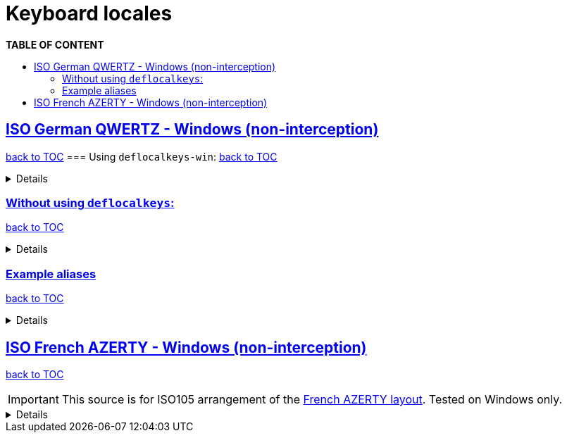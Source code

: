 :sectlinks:
:sectanchors:

ifdef::env-github[]
:tip-caption: :bulb:
:note-caption: :information_source:
:important-caption: :heavy_exclamation_mark:
:caution-caption: :fire:
:warning-caption: :warning:
endif::[]

= Keyboard locales
:toc:
:toc-title: pass:[<b>TABLE OF CONTENT</b>]
:toclevels: 3

== ISO German QWERTZ - Windows (non-interception)[[german]]
<<toc,back to TOC>>
=== Using `deflocalkeys-win`:[[german-defwin]]
<<toc,back to TOC>>

[%collapsible]
====
----
(defcustomkeys
  ü    186
  +    187
  #    191
  ö    192
  ß    219
  ^    220
  ´    221
  ä    222
  <    226
)

(defsrc
  ^         1    2    3    4    5    6    7    8    9    0    ß    ´    bspc
  tab       q    w    e    r    t    z    u    i    o    p    ü    +
  caps      a    s    d    f    g    h    j    k    l    ö    ä    #    ret
  lsft <    y    x    c    v    b    n    m    ,    .    -    rsft
  lctl lmet lalt           spc            ralt rmet rctl
)
----
====

=== Without using `deflocalkeys`:[[german-nodeflocalkeys]]
<<toc,back to TOC>>

[%collapsible]
====
----
(defsrc
  \         1    2    3    4    5    6    7    8    9    0    [    ]    bspc
  tab       q    w    e    r    t    z    u    i    o    p    ;    =
  caps      a    s    d    f    g    h    j    k    l    grv  '    /    ret
  lsft 102d y    x    c    v    b    n    m    ,    .    -    rsft
  lctl lmet lalt           spc            ralt rmet rctl
)
----
====

=== Example aliases[[german-aliases]]
<<toc,back to TOC>>

[%collapsible]
====
----
(defalias
  ;; shifted german keys
  ! S-1
  ˝ S-2  ;; unicode 02DD ˝ look-a-like is used because @" is no valid alias, to be displayed correctly
         ;; in console requires a font that can - e.g. cascadia
  §	S-3
  $	S-4
  %	S-5
  &	S-6
  /	S-7
  ﴾	S-8  ;; unicode FD3E ﴾ look-a-like is used because @( is no valid alias, to be displayed correctly...
  ﴿	S-9  ;; unicode FD3F ﴿ look-a-like is used because @) is no valid alias, to be displayed correctly ...
  =	S-0
  ? S-ß
  * S-+
  ' S-#
  ; S-,
  : S-.
  _ S--
  > S-<
  < <   ;; not really needed but having @< and @> looks consistent

  ;; change dead keys in normal keys
  ´ (macro ´ spc )	  ;; ´ 
  ` (macro S-´ spc )  ;; `
  ^ (macro ^ spc )    ;; ^ = \ - shifting @^ will produce an incorrect space now
  ° S-^
  
  ;; AltGr german keys
  ~ A-C-+
  \ A-C-ß
  ẞ A-C-S-ß
  | A-C-<
  } A-C-0
  { A-C-7
  ] A-C-9
  [ A-C-8	
  € A-C-e
  @ A-C-q
  ² A-C-2
  ³ A-C-3
  µ A-C-m
)
----
====

== ISO French AZERTY - Windows (non-interception)[[french]]
<<toc,back to TOC>>

IMPORTANT: This source is for ISO105 arrangement of the http://kbdlayout.info/kbdfr/overview+virtualkeys[French AZERTY layout]. Tested on Windows only.

[%collapsible]
====
----
(deflocalkeys-win
	k252 223 ;; ref to the key [!]
)

(defsrc ;; french
  '        1     2     3     4     5     6     7     8     9     0      [    eql        bspc
  tab       a     z     e     r     t     y     u     i     o     p      ]     ;
  caps       q     s     d     f     g     h     j     k     l     m      `     bksl     ret
  lsft nubs   w     x     c     v     b     n     comm  .     /     k252                rsft
  lctl    lmet   lalt           spc                             ralt                    rctl
)
----
====
